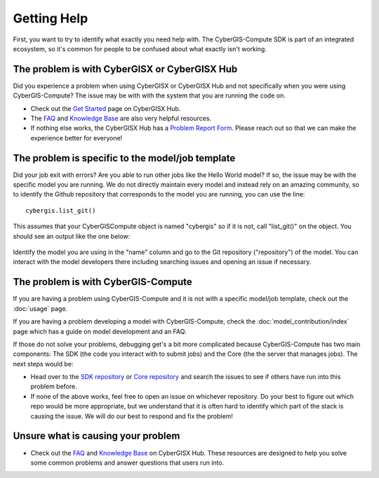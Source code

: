 Getting Help
============

First, you want to try to identify what exactly you need help with. The CyberGIS-Compute SDK is part of an integrated ecosystem, so it's common for people to be confused about what exactly isn't working. 

The problem is with CyberGISX or CyberGISX Hub
----------------------------------------------

Did you experience a problem when using CyberGISX or CyberGISX Hub and not specifically when you were using CyberGIS-Compute? The issue may be with with the system that you are running the code on.

* Check out the `Get Started <https://cybergisxhub.cigi.illinois.edu/get-started/>`_ page on CyberGISX Hub.
* The `FAQ <https://cybergisxhub.cigi.illinois.edu/faq/>`_ and `Knowledge Base <https://cybergisxhub.cigi.illinois.edu/knowledge-base/>`_ are also very helpful resources.
* If nothing else works, the CyberGISX Hub has a `Problem Report Form <https://cybergisxhub.cigi.illinois.edu/problem-report/>`_. Please reach out so that we can make the experience better for everyone!

The problem is specific to the model/job template
-------------------------------------------------

Did your job exit with errors? Are you able to run other jobs like the Hello World model? If so, the issue may be with the specific model you are running. We do not directly maintain every model and instead rely on an amazing community, so to identify the Github repository that corresponds to the model you are running, you can use the line::

    cybergis.list_git()

This assumes that your CyberGISCompute object is named "cybergis" so if it is not, call "list_git()" on the object. You should see an output like the one below:

.. figure:: _static/img/ListGit.png

Identify the model you are using in the "name" column and go to the Git repository ("repository") of the model. You can interact with the model developers there including searching issues and opening an issue if necessary.

The problem is with CyberGIS-Compute
------------------------------------

If you are having a problem using CyberGIS-Compute and it is not with a specific model/job template, check out the :doc:`usage` page.

If you are having a problem developing a model with CyberGIS-Compute, check the :doc:`model_contribution/index` page which has a guide on model development and an FAQ.

If those do not solve your problems, debugging get's a bit more complicated because CyberGIS-Compute has two main components: The SDK (the code you interact with to submit jobs) and the Core (the the server that manages jobs). The next steps would be:

* Head over to the `SDK repository <https://github.com/cybergis/cybergis-compute-python-sdk>`_ or `Core repository <https://github.com/cybergis/cybergis-compute-core>`_ and search the issues to see if others have run into this problem before.
* If none of the above works, feel free to open an issue on whichever repository. Do your best to figure out which repo would be more appropriate, but we understand that it is often hard to identify which part of the stack is causing the issue. We will do our best to respond and fix the problem!



Unsure what is causing your problem
-----------------------------------

* Check out the `FAQ <https://cybergisxhub.cigi.illinois.edu/faq/>`_ and `Knowledge Base <https://cybergisxhub.cigi.illinois.edu/knowledge-base/>`_ on CyberGISX Hub. These resources are designed to help you solve some common problems and answer questions that users run into.
